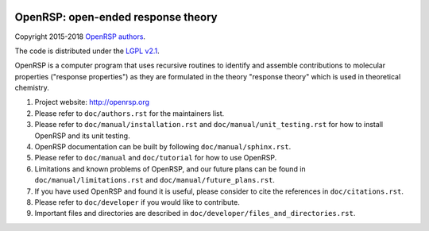 .. image:: https://travis-ci.org/openrsp/openrsp.svg?branch=master
   :target: https://travis-ci.org/openrsp/openrsp/builds
.. image:: https://img.shields.io/badge/license-%20LGPLv2.1-blue.svg
   :target: LICENSE


OpenRSP: open-ended response theory
===================================

Copyright 2015-2018 `OpenRSP authors <http://www.openrsp.org/en/latest/authors.html>`__.

The code is distributed under the `LGPL v2.1 <https://www.gnu.org/licenses/old-licenses/lgpl-2.1.en.html>`__.

OpenRSP is a computer program that uses recursive routines to identify
and assemble contributions to molecular properties ("response properties")
as they are formulated in the theory "response theory" which is used in
theoretical chemistry.

#. Project website: http://openrsp.org

#. Please refer to ``doc/authors.rst`` for the maintainers list.

#. Please refer to ``doc/manual/installation.rst`` and
   ``doc/manual/unit_testing.rst`` for how to install OpenRSP and its unit
   testing.

#. OpenRSP documentation can be built by following ``doc/manual/sphinx.rst``.

#. Please refer to ``doc/manual`` and ``doc/tutorial`` for how to use OpenRSP.

#. Limitations and known problems of OpenRSP, and our future plans can be found
   in ``doc/manual/limitations.rst`` and ``doc/manual/future_plans.rst``.

#. If you have used OpenRSP and found it is useful, please consider to cite the
   references in ``doc/citations.rst``.

#. Please refer to ``doc/developer`` if you would like to contribute.

#. Important files and directories are described in
   ``doc/developer/files_and_directories.rst``.
